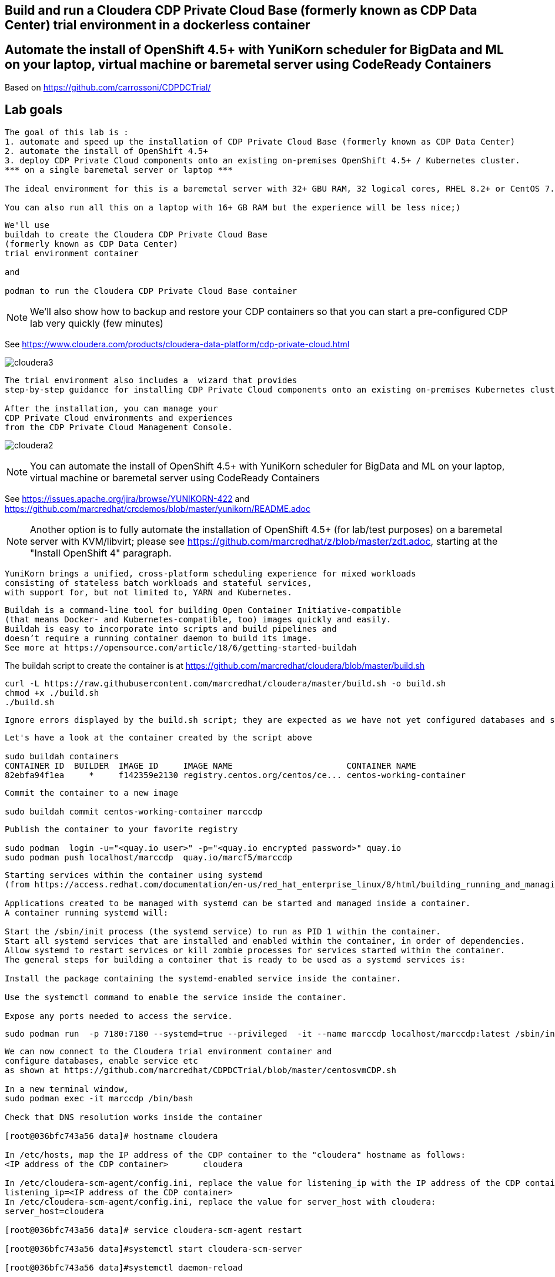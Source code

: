 
== Build and run a Cloudera CDP Private Cloud Base (formerly known as CDP Data Center) trial environment in a dockerless container

== Automate the install of OpenShift 4.5+ with YuniKorn scheduler for BigData and ML on your laptop, virtual machine or baremetal server using CodeReady Containers

Based on https://github.com/carrossoni/CDPDCTrial/


== Lab goals

----
The goal of this lab is :
1. automate and speed up the installation of CDP Private Cloud Base (formerly known as CDP Data Center)
2. automate the install of OpenShift 4.5+
3. deploy CDP Private Cloud components onto an existing on-premises OpenShift 4.5+ / Kubernetes cluster.
*** on a single baremetal server or laptop *** 

The ideal environment for this is a baremetal server with 32+ GBU RAM, 32 logical cores, RHEL 8.2+ or CentOS 7.8+.

You can also run all this on a laptop with 16+ GB RAM but the experience will be less nice;)

----

----
We'll use 
buildah to create the Cloudera CDP Private Cloud Base 
(formerly known as CDP Data Center)
trial environment container 

and

podman to run the Cloudera CDP Private Cloud Base container
----

NOTE: We'll also show how to backup and restore your CDP containers so that you can start a pre-configured CDP lab very quickly (few minutes)

See https://www.cloudera.com/products/cloudera-data-platform/cdp-private-cloud.html

image:images/cloudera3.png[title="Cloudera 3"]

----
The trial environment also includes a  wizard that provides 
step-by-step guidance for installing CDP Private Cloud components onto an existing on-premises Kubernetes cluster. 

After the installation, you can manage your 
CDP Private Cloud environments and experiences 
from the CDP Private Cloud Management Console.
----


image:images/cloudera2.png[title="Cloudera 2"]


NOTE: You can automate the install of OpenShift 4.5+ with YuniKorn scheduler for BigData and ML 
on your laptop, virtual machine or baremetal server using CodeReady Containers

See https://issues.apache.org/jira/browse/YUNIKORN-422 and 
https://github.com/marcredhat/crcdemos/blob/master/yunikorn/README.adoc

NOTE: Another option is to fully automate the installation of OpenShift 4.5+ (for lab/test purposes) on a baremetal server with KVM/libvirt; please see https://github.com/marcredhat/z/blob/master/zdt.adoc, starting at the "Install OpenShift 4" paragraph.



----
YuniKorn brings a unified, cross-platform scheduling experience for mixed workloads 
consisting of stateless batch workloads and stateful services, 
with support for, but not limited to, YARN and Kubernetes.
----

----
Buildah is a command-line tool for building Open Container Initiative-compatible 
(that means Docker- and Kubernetes-compatible, too) images quickly and easily. 
Buildah is easy to incorporate into scripts and build pipelines and 
doesn’t require a running container daemon to build its image.
See more at https://opensource.com/article/18/6/getting-started-buildah
----


The buildah script to create the container is at https://github.com/marcredhat/cloudera/blob/master/build.sh

----
curl -L https://raw.githubusercontent.com/marcredhat/cloudera/master/build.sh -o build.sh
chmod +x ./build.sh
./build.sh
----

----
Ignore errors displayed by the build.sh script; they are expected as we have not yet configured databases and services 
----

----
Let's have a look at the container created by the script above

sudo buildah containers
CONTAINER ID  BUILDER  IMAGE ID     IMAGE NAME                       CONTAINER NAME
82ebfa94f1ea     *     f142359e2130 registry.centos.org/centos/ce... centos-working-container
----

----
Commit the container to a new image

sudo buildah commit centos-working-container marccdp
----

----
Publish the container to your favorite registry

sudo podman  login -u="<quay.io user>" -p="<quay.io encrypted password>" quay.io
sudo podman push localhost/marccdp  quay.io/marcf5/marccdp
----

----
Starting services within the container using systemd
(from https://access.redhat.com/documentation/en-us/red_hat_enterprise_linux/8/html/building_running_and_managing_containers/using-systemd-with-containers_building-running-and-managing-containers)

Applications created to be managed with systemd can be started and managed inside a container. 
A container running systemd will:

Start the /sbin/init process (the systemd service) to run as PID 1 within the container.
Start all systemd services that are installed and enabled within the container, in order of dependencies.
Allow systemd to restart services or kill zombie processes for services started within the container.
The general steps for building a container that is ready to be used as a systemd services is:

Install the package containing the systemd-enabled service inside the container.

Use the systemctl command to enable the service inside the container.

Expose any ports needed to access the service.
----

----
sudo podman run  -p 7180:7180 --systemd=true --privileged  -it --name marccdp localhost/marccdp:latest /sbin/init
----

----
We can now connect to the Cloudera trial environment container and
configure databases, enable service etc
as shown at https://github.com/marcredhat/CDPDCTrial/blob/master/centosvmCDP.sh

In a new terminal window,
sudo podman exec -it marccdp /bin/bash

Check that DNS resolution works inside the container

[root@036bfc743a56 data]# hostname cloudera

In /etc/hosts, map the IP address of the CDP container to the "cloudera" hostname as follows:
<IP address of the CDP container>       cloudera

In /etc/cloudera-scm-agent/config.ini, replace the value for listening_ip with the IP address of the CDP container:
listening_ip=<IP address of the CDP container>
In /etc/cloudera-scm-agent/config.ini, replace the value for server_host with cloudera:
server_host=cloudera

[root@036bfc743a56 data]# service cloudera-scm-agent restart

[root@036bfc743a56 data]#systemctl start cloudera-scm-server

[root@036bfc743a56 data]#systemctl daemon-reload

[root@036bfc743a56 data]#systemctl start rngd

[root@036bfc743a56 data]#systemctl enable rngd

[root@036bfc743a56 data]# mysql -u root < /CDPDCTrial/scripts/create_db.sql

[root@036bfc743a56 data]# mysql -u root < /CDPDCTrial/scripts/secure_mariadb.sql

Check the logs
[root@036bfc743a56 data]# tail -f /var/log/cloudera-scm-server/cloudera-scm-server.log

[root@036bfc743a56 data]# /opt/cloudera/cm/schema/scm_prepare_database.sh mysql scm scm cloudera
JAVA_HOME=/usr/lib/jvm/java-1.8.0-openjdk-1.8.0.262.b10-0.el7_8.x86_64
Verifying that we can write to /etc/cloudera-scm-server
Creating SCM configuration file in /etc/cloudera-scm-server
Executing:  /usr/lib/jvm/java-1.8.0-openjdk-1.8.0.262.b10-0.el7_8.x86_64/bin/java -cp /usr/share/java/mysql-connector-java.jar:/usr/share/java/oracle-connector-java.jar:/usr/share/java/postgresql-connector-java.jar:/opt/cloudera/cm/schema/../lib/* com.cloudera.enterprise.dbutil.DbCommandExecutor /etc/cloudera-scm-server/db.properties com.cloudera.cmf.db.
[                          main] DbCommandExecutor              INFO  Successfully connected to database.
All done, your SCM database is configured correctly!

Create the folder /var/lib/postgres/data

[root@6de36c33185f /]# chown -R postgres /var/lib/postgres/data
[root@6de36c33185f /]# su - postgres -c "/usr/pgsql-9.6/bin/initdb --locale en_US.UTF-8 -D '/var/lib/postgres/data'"
[root@6de36c33185f /]# su - postgres -c "/usr/pgsql-9.6/bin/pg_ctl -D /var/lib/postgres/data -l logfile start"


[root@6de36c33185f /]# sudo -u postgres psql <<EOF 
CREATE DATABASE ranger;
CREATE USER ranger WITH PASSWORD 'cloudera';
GRANT ALL PRIVILEGES ON DATABASE ranger TO ranger;
CREATE DATABASE das;
CREATE USER das WITH PASSWORD 'cloudera';
GRANT ALL PRIVILEGES ON DATABASE das TO das;
EOF

[root@6de36c33185f /]# find / -name create_cluster.py
/CDPDCTrial/scripts/create_cluster.py

In /CDPDCTrial/scripts/create_cluster.py, replace 10.0.2.15 with the IP address of your Cloudera container

[root@6de36c33185f /]# python /CDPDCTrial/scripts/create_cluster.py /CDPDCTrial/conf/cdpsandbox.json
----

----
[root@6de36c33185f /]# ss -anpt | grep java | grep LISTEN
LISTEN     0      50           *:7180                     *:*                   users:(("java",pid=14718,fd=400))
LISTEN     0      50           *:7182                     *:*                   users:(("java",pid=14718,fd=392))
----

----
[root@6de36c33185f /]# systemctl status cloudera-scm-agent
[root@6de36c33185f /]# systemctl status cloudera-scm-server 
----

----
[root@6de36c33185f /]# curl -u "admin:admin"  http://127.0.0.1:7180/api/version
v41
----

----
[root@6de36c33185f /]# tail -f /var/log/cloudera-scm-server/cloudera-scm-server.log
----



----
If you are installing CDP on a baremetal server and you SSH into it from your laptop,
you can use port forwarding as follows:

ssh root@<baremetal server> -L 7180:localhost:7180
----

On your laptop, browse to http://localhost:7180 and connect as admin/admin
image:images/cloudera4.png[title="Cloudera 4"]


image:images/cloudera5.png[title="Cloudera 5"]

Click on "Continue" then on "Cloudera Manager" (top left corner)


The parcel download and distribution takes a long time, click on "Parcels" to monitor progress
image:images/cloudera12.png[title="Cloudera 12"]


And voilà
image:images/cloudera13.png[title="Cloudera 13"]

== Create an image of your CDP container


NOTE: Current podman can't change tmpdir from /var/tmp to any other directory. See https://access.redhat.com/solutions/5413281


----
podman container stop marccdp

Choose a tmpdir where you have sufficient disk space
podman container commit -p marccdp marccdpconfigured --tmpdir=/home

podman save -o marccdpconfigured.tar marccdpconfigured
----

----
To create an image from the backup file that was made above, you do it with the command podman load -i backup_filename.

podman load -i marccdpconfigured.tar
----

----
You can also upload the image to your favorite registry
sudo podman push localhost/marccdpconfigured  quay.io/marcf5/marccdpconfigured
----

See more on backup and restore with podman at https://fedoramagazine.org/backup-and-restore-toolboxes-with-podman/

----
When you restart your CDP container (podman container start marccdp) or
you restore it from a backup, make sure that:

1. You connect to the CDP container sudo podman exec -it marccdp /bin/bash
and write down its new IP address ("ip a" command)

The following actions (2 to 5) changes are to be made from inside the CDP container.

2. Set the hostname to cloudera ("hostname cloudera" command)

3. Ensure /etc/hosts has the following line: 

<IP address of CDP container>  cloudera

4. Ensure /etc/cloudera-scm-agent/config.ini has the following lines:
server_host=cloudera
listening_ip=<IP address of CDP container>

5. Restart the Cloudera SCM agent and server 
[root@774251cd0772 /]# systemctl restart cloudera-scm-server
[root@774251cd0772 /]# systemctl restart cloudera-scm-agent
----

